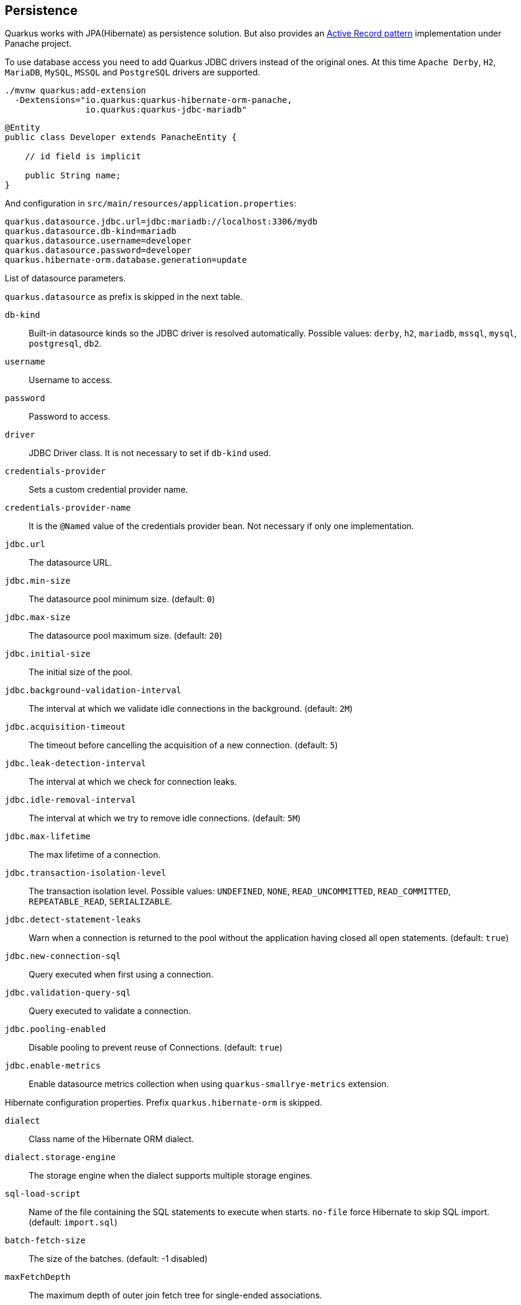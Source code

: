 == Persistence

Quarkus works with JPA(Hibernate) as persistence solution.
But also provides an https://en.wikipedia.org/wiki/Active_record_pattern[Active Record pattern, window="_blank"] implementation under Panache project.

To use database access you need to add Quarkus JDBC drivers instead of the original ones.
At this time `Apache Derby`, `H2`, `MariaDB`, `MySQL`, `MSSQL` and `PostgreSQL` drivers are supported.

[source, bash]
----
./mvnw quarkus:add-extension 
  -Dextensions="io.quarkus:quarkus-hibernate-orm-panache, 
                io.quarkus:quarkus-jdbc-mariadb"
----

[source, java]
----
@Entity
public class Developer extends PanacheEntity {

    // id field is implicit

    public String name;
}
----

And configuration in `src/main/resources/application.properties`:

[source, properties]
----
quarkus.datasource.jdbc.url=jdbc:mariadb://localhost:3306/mydb
quarkus.datasource.db-kind=mariadb
quarkus.datasource.username=developer
quarkus.datasource.password=developer
quarkus.hibernate-orm.database.generation=update
----

// tag::update_14_42[]
List of datasource parameters.

`quarkus.datasource` as prefix is skipped in the next table.

`db-kind`::
Built-in datasource kinds so the JDBC driver is resolved automatically. Possible values: `derby`, `h2`, `mariadb`, `mssql`, `mysql`, `postgresql`, `db2`.

`username`::
Username to access.

`password`::
Password to access.

`driver`::
JDBC Driver class. It is not necessary to set if `db-kind` used.

`credentials-provider`::
Sets a custom credential provider name.

`credentials-provider-name`::
It is the `@Named` value of the credentials provider bean. Not necessary if only one implementation.

`jdbc.url`::
The datasource URL.

`jdbc.min-size`::
The datasource pool minimum size. (default: `0`)

`jdbc.max-size`::
The datasource pool maximum size. (default: `20`)

`jdbc.initial-size`::
The initial size of the pool.

`jdbc.background-validation-interval`::
The interval at which we validate idle connections in the background. (default: `2M`)

`jdbc.acquisition-timeout`::
The timeout before cancelling the acquisition of a new connection. (default: `5`)

`jdbc.leak-detection-interval`::
The interval at which we check for connection leaks.

`jdbc.idle-removal-interval`::
The interval at which we try to remove idle connections. (default: `5M`)

`jdbc.max-lifetime`::
The max lifetime of a connection.

`jdbc.transaction-isolation-level`::
The transaction isolation level. Possible values: `UNDEFINED`, `NONE`, `READ_UNCOMMITTED`, `READ_COMMITTED`, `REPEATABLE_READ`, `SERIALIZABLE`.

`jdbc.detect-statement-leaks`::
 Warn when a connection is returned to the pool without the application having closed all open statements. (default: `true`)

`jdbc.new-connection-sql`::
Query executed when first using a connection.

`jdbc.validation-query-sql`::
Query executed to validate a connection.

`jdbc.pooling-enabled`::
Disable pooling to prevent reuse of Connections. (default: `true`)

`jdbc.enable-metrics`::
Enable datasource metrics collection when using `quarkus-smallrye-metrics` extension.
// end::update_14_42[]

// tag::update_5_3[]
Hibernate configuration properties.
Prefix `quarkus.hibernate-orm` is skipped.

`dialect`::
Class name of the Hibernate ORM dialect.

`dialect.storage-engine`::
The storage engine when the dialect supports multiple storage engines.

`sql-load-script`::
Name of the file containing the SQL statements to execute when starts.
`no-file` force Hibernate to skip SQL import. (default: `import.sql`)

`batch-fetch-size`::
The size of the batches. (default: -1 disabled)

`maxFetchDepth`::
The maximum depth of outer join fetch tree for single-ended associations.

`multitenant`::
Defines the method for multi-tenancy. Possible values: `DATABASE`, `NONE`, `SCHEMA`. (default: `NONE`)

`multitenant-schema-datasource`::
Defines the name of the data source to use in case of SCHEMA approach.

`query.query-plan-cache-max-size`::
The maximum size of the query plan cache.

`query.default-null-ordering`::
Default precedence of null values in `ORDER BY`. Possible values: `none`, `first`, `last`. (default: `none`)

`database.generation`::
Database schema is generation. Possible values: `none`, `create`, `drop-and-create`, `drop`, `update`. (default: `none`)

`database.generation.halt-on-error`::
Stop on the first error when applying the schema. (default: `false`)

`database.generation.create-schemas`::
Hibernate ORM should create the schemas automatically (for databases supporting them).

`database.default-catalog`::
Default catalog.

`database.default-schema`::
Default Schema.

`database.charset`::
Charset.

`jdbc.timezone`::
Time Zone JDBC driver.

`jdbc.statement-fetch-size`::
Number of rows fetched at a time.

`jdbc.statement-batch-size`::
Number of updates sent at a time.

`log.sql`::
Show SQL logs (default: `false`)

`log.jdbc-warnings`::

`statistics`::
Enable statiscs collection. (default: `false`)

`physical-naming-strategy`::
Class name of the Hibernate PhysicalNamingStrategy implementation.

`globally-quoted-identifiers`::
Should quote all identifiers. (default: `false`)
// end::update_5_3[]

// tag::update_14_20[]
`metrics-enabled`::
Metrics published with smallrye-metrics extension (default: `false`)

second-level-caching-enabled::
Enable/Disable 2nd level cache. (default: `true`)
// end::update_14_20[]

Database operations:

[source, java]
----
// Insert
Developer developer = new Developer();
developer.name = "Alex";
developer.persist();

// Find All
Developer.findAll().list();

// Hibernate Filters 
Person.findAll().filter("Person.hasName", Parameters.with("name", "Alex"));

// Find By Query
Developer.find("name", "Alex").firstResult();

// Delete
Developer developer = new Developer();
developer.id = 1;
developer.delete();

Person.deleteById(id);
// Delete By Query
long numberOfDeleted = Developer.delete("name", "Alex");
----

Remember to annotate methods with `@Transactional` annotation to make changes persisted in the database.

If queries start with the keyword `from` then they are treated as _HQL_ query, if not then next short form is supported:

* `order by` which expands to `from EntityName order by ...`
* `<columnName>` which expands to `from EntityName where <columnName>=?`
* `<query>` which is expanded to `from EntityName where <query>`

*Static Methods*

`findById`: `Object`::
Returns object or null if not found. Overloaded version with `LockModeType` is provided.

// tag::update_12_1[]
`findByIdOptional`: `Optional<Object>`::
Returns object or `java.util.Optional`.
// end::update_12_1[]

`find`: `String`, [`Object...`, `Map<String, Object>`, `Parameters`]::
Lists of entities meeting given query with parameters set. Returning a `PanacheQuery`.

`find`: `String`, `Sort`, [`Object...`, `Map<String, Object>`, `Parameters`]::
Lists of entities meeting given query with parameters set sorted by `Sort` attribute/s. Returning a `PanacheQuery`.

`findAll`:: 
Finds all entities. Returning a `PanacheQuery`.

`findAll`: `Sort`::
Finds all entities sorted by `Sort` attribute/s. Returning a `PanacheQuery`.

`list`: `String`, [`Object...`, `Map<String, Object>`, `Parameters`]::
Lists of entities meeting given query with parameters set. Returning a `List`.

`list`: `String`, `Sort`, [`Object...`, `Map<String, Object>`, `Parameters`]::
Lists of entities meeting given query with parameters set sorted by `Sort` attribute/s. Returning a `List`.

`listAll`:: 
Finds all entities. Returning a `List`.

`listAll`: `Sort`::
Finds all entities sorted by `Sort` attribute/s. Returning a `List`.

`stream`: `String`, [`Object...`, `Map<String, Object>`, `Parameters`]::
`java.util.stream.Stream` of entities meeting given query with parameters set.

`stream`: `String`, `Sort`, [`Object...`, `Map<String, Object>`, `Parameters`]::
`java.util.stream.Stream` of entities meeting given query with parameters set sorted by `Sort` attribute/s.

`streamAll`:: 
`java.util.stream.Stream` of all entities.

`streamAll`: `Sort`::
`java.util.stream.Stream` of all entities sorted by `Sort` attribute/s.

`count`:: 
Number of entities.

`count`: `String`, [`Object...`, `Map<String, Object>`, `Parameters`]::
Number of entities meeting given query with parameters set.

// tag::update_16_10[]
.filter: [String, Parameters]::
Enables a Hibernate filter during fetching of results for this query.
// end::update_16_10[]

`deleteAll`:: 
Number of deleted entities.

`delete`: `String`, [`Object...`, `Map<String, Object>`, `Parameters`]::
Number of deleted entities meeting given query with parameters set.

// tag::update_15_6[]
`deleteById`: `boolean`, [`Object`]::
Delete by id. Returns if deleted or not.
// end::update_15_6[]

`persist`: [`Iterable`, `Steram`, `Object...`]::
Persist object.

// tag::update_14_30[]
In case of using streams, remember to close them or use a `try/catch` block: `try (Stream<Person> persons = Person.streamAll())`.
// end::update_14_30[]

// tag::update_12_6[]
TIP: `find` methods defines a `withLock(LockModeType)` to define the lock type and `withHint(QueryHints.HINT_CACHEABLE, "true")` to define hints.
// end::update_12_6[]

*Named Queries*

// tag::update_15_18[]
[source, java]
----
@Entity
@NamedQuery(name = "Person.getByName", query = "from Person where name = :name")
public class Person extends PanacheEntity {
    
    public static Person findByName(String name){
        return find("#Person.getByName", name).firstResult();
    }
}
----
// end::update_15_18[]

*Pagination*

// tag::update_9_3[]
[source, java]
----
PanacheQuery<Person> livingPersons = Person
            .find("status", Status.Alive);
livingPersons.page(Page.ofSize(25));

// get the first page
List<Person> firstPage = livingPersons.list();
// get the second page
List<Person> secondPage = livingPersons.nextPage().list();
----
// end::update_9_3[]

*Range*

// tag::update_15_7[]
[source, java]
----
PanacheQuery<Person> livingPersons = Person
            .find("status", Status.Alive);
List<Person> secondRange = livingPersons.range(25, 49).list();
----

You cannot mix pagination and range.
// end::update_15_7[]

// tag::update_2_10[]
If entities are defined in external JAR, you need to enable in these projects the `Jandex` plugin in project.

[source, xml]
----
<plugin>
    <groupId>org.jboss.jandex</groupId>
    <artifactId>jandex-maven-plugin</artifactId>
    <version>1.0.3</version>
    <executions>
        <execution>
            <id>make-index</id>
            <goals>
                <goal>jandex</goal>
            </goals>
        </execution>
    </executions>
    <dependencies>
        <dependency>
            <groupId>org.jboss</groupId>
            <artifactId>jandex</artifactId>
            <version>2.1.1.Final</version>
        </dependency>
    </dependencies>
</plugin>
----
// end::update_2_10[]

// tag::update_16_5[]
Panache includes an annotation processor that enhance your entities.
If you disable annotation processors you might need to create a marker file on Panache archives at `META-INF/panache-archive.marker` manually.
// end::update_16_5[]

*Testing*

// tag::update_16_3[]
To mock using active record pattern:

[source,xml]
----
<dependency>
    <groupId>io.quarkus</groupId>
    <artifactId>quarkus-panache-mock</artifactId>
    <scope>test</scope>
</dependency>
----

[source, java]
----
@Test
public void testPanacheMocking() {
    PanacheMock.mock(Person.class);
    
    Mockito.when(Person.count()).thenReturn(23l);
    Assertions.assertEquals(23, Person.count());
    PanacheMock.verify(Person.class, Mockito.times(1)).count();
}
----
// end::update_16_3[]

*DAO pattern*

// tag::update_2_12[]
Also supports _DAO_ pattern with `PanacheRepository<TYPE>`.

[source, java]
----
@ApplicationScoped
public class DeveloperRepository 
    implements PanacheRepository<Person> {
   public Person findByName(String name){
     return find("name", name).firstResult();
   }
}
----
// end::update_2_12[]

*EntityManager*
// tag::update_5_2[]
You can inject `EntityManager` in your classes:

[source, java]
----
@Inject
EntityManager em;

em.persist(car);
----
// end::update_5_2[]

*Multiple datasources*

// tag::update_9_9[]
You can register more than one datasource.

[source, properties]
----
# default
quarkus.datasource.db-kind=h2
quarkus.datasource.jdbc.url=jdbc:h2:tcp://localhost/mem:default
....
# users datasource
quarkus.datasource.users.db-kind=h2
quarkus.datasource.users..jdbc.url=jdbc:h2:tcp://localhost/mem:users
----

Notice that after `datasource` you set the datasource name, in previous case `users`.

You can inject then `AgroalDataSource` with `io.quarkus.agroal.DataSource`.

[source, java]
----
@DataSource("users")
AgroalDataSource dataSource1;
----
// end::update_9_9[]

*Flushing*

// tag::update_4_4[]
You can force flush operation by calling `.flush()` or `.persistAndFlush()` to make it in a single call.

IMPORTANT: This flush is less efficient and you still need to commit transaction.
// end::update_4_4[]

*Testing*

// tag::update_4_3[]

There is a Quarkus Test Resource that starts and stops H2 server before and after test suite.

Register dependency `io.quarkus:quarkus-test-h2:test`.

And annotate the test:

[source, java]
----
@QuarkusTestResource(H2DatabaseTestResource.class)
public class FlywayTestResources {
}
----
// end::update_4_3[]

*Transactions*

// tag::update_6_4[]
The easiest way to define your transaction boundaries is to use the `@Transactional` annotation.

Transactions are mandatory in case of none idempotent operations.

[source, java]
----
@Transactional
public void createDeveloper() {}
----

You can control the transaction scope:

* `@Transactional(REQUIRED)` (default): starts a transaction if none was started, stays with the existing one otherwise.

* `@Transactional(REQUIRES_NEW)`: starts a transaction if none was started; if an existing one was started, suspends it and starts a new one for the boundary of that method.

* `@Transactional(MANDATORY)`: fails if no transaction was started ; works within the existing transaction otherwise.

* `@Transactional(SUPPORTS)`: if a transaction was started, joins it ; otherwise works with no transaction.

* `@Transactional(NOT_SUPPORTED)`: if a transaction was started, suspends it and works with no transaction for the boundary of the method; otherwise works with no transaction.

* `@Transactional(NEVER)`: if a transaction was started, raises an exception; otherwise works with no transaction.

You can configure the default transaction timeout using `quarkus.transaction-manager.default-transaction-timeout` configuration property. By default it is set to 60 seconds.

You can set a timeout property, in seconds, that applies to transactions created within the annotated method by using `@TransactionConfiguration` annotation.

[source, java]
----
@Transactional
@TransactionConfiguration(timeout=40)
public void createDeveloper() {}
----

If you want more control over transactions you can inject `UserTransaction` and use a programmatic way.

[source, java]
----
@Inject UserTransaction transaction

transaction.begin();
transaction.commit();
transaction.rollback();
----
// end::update_6_4[]

// tag::update_16_9[]
You can implement your custom credentials provider (ie Azure KeyVault) to provide a username/password for the database connection. `Name` information is not necessary if there is only one custom credential provider.

[source, java]
----
@ApplicationScoped
@Unremovable
@Named("my-credentials-provider")
public class CustomCredentialsProvider implements CredentialsProvider {
    @Inject
    Config config;
	
    @Override
	public Properties getCredentials(String credentialsProviderName) {

        properties.put(CredentialsProvider.USER_PROPERTY_NAME, "hibernate_orm_test");
		properties.put(CredentialsProvider.PASSWORD_PROPERTY_NAME, "hibernate_orm_test");

    }
}
----

[source, properties]
----
quarkus.datasource.credentials-provider=
    custom
quarkus.datasource.credentials-provider-name=
    my-credentials-provider
----
// end::update_16_9[]

*Hibernate Multitenancy*

// tag::update_16_14[]
Multitenancy is supported using Schema or Database approach.
First you need to define how tenant is identified:

[source, java]
----
@RequestScoped
@Unremovable
public class CustomTenantResolver implements TenantResolver {

    @Inject
    RoutingContext context;
    
    @Override
    public String getDefaultTenantId() {
        return "base";
    }
    
    @Override
    public String resolveTenantId() {
    }

}
----

_Schema approach_

[source, properties]
----
quarkus.hibernate-orm.database.generation=none

quarkus.hibernate-orm.multitenant=SCHEMA
----

_Database approach_

[source, properties]
----
quarkus.hibernate-orm.database.generation=none

quarkus.hibernate-orm.multitenant=DATABASE

# default tenant
quarkus.datasource.base.db-kind=postgresql
quarkus.datasource.base.username=quarkus_test
...
# Tenant 'mycompany'
quarkus.datasource.mycompany.db-kind=postgresql
quarkus.datasource.mycompany.username=mycompany
quarkus.flyway.mycompany.locations=classpath:database/mycompany
...
----

If you need more dynamic approach implement: `@ApplicationScoped io.quarkus.hibernate.orm.runtime.tenant.TenantConnectionResolver`
// end::update_16_14[]

== Hibernate Envers

// tag::update_18_1[]
Quarkus supports Hibernate Envers.

[source, bash]
----
./mvnw quarkus:add-extension 
  -Dextensions="hibernate-envers"
----
// end::update_18_1[]

== REST Data Panache

// tag::update_16_21[]
REST Data with Panache extension can generate the basic CRUD endpoints for your entities and repositories.

[source, bash]
----
./mvnw quarkus:add-extension 
  -Dextensions="hibernate-orm-rest-data-panache"
----

You also need to add the JDBC driver extension and a JSON Marshaller (ie `resteasy-jackson`).

Then you can define interfaces for defining endpoints:

In case of Active Record pattern:

[source, java]
----
public interface DeveloperResource extends PanacheEntityResource<Developer, Long> {
}
----

In case of Repository:

[source, java]
----
public interface DeveloperResource extends PanacheRepositoryResource<DeveloperRepository, Developer, Long> {
}
----

Quarkus will generate automatically the implementation for you following the next rules:

* Default path is a hyphenated lowercase resource name without a suffix of `resource` or `controller`.
* `get(@PathParam("id"))`, `list`, `add(Developer)`, `update(@PathParam("id"), Developer)`, `delete(@PathParam("id"))`

You can customize these defaults by using `@ResourceProperties` and `@MethodProperties` annotations.

[source, java]
----
@ResourceProperties(hal = true, path = "my-developer")
public interface DeveloperResource extends PanacheEntityResource<Developer, Long> {
    @MethodProperties(path = "all")
    List<Developer> list();
    @MethodProperties(exposed = false)
    void delete(Long id);
}
----

If `hal` is `true`, you need to send the `Accept: application/hal+json` HTTP header to get the response.
// end::update_16_21[]

== Hibernate Reactive

// tag::update_17_4[]

[source, bash]
----
./mvnw quarkus:add-extension 
  -Dextensions="quarkus-hibernate-reactive, quarkus-resteasy-mutiny, "
----

Also you need to add the reactive driver (ie `quarkus-reactive-pg-client`).

You can use: `org.hibernate.reactive.mutiny.Mutiny` or `org.hibernate.reactive.stage.Stage`.

[source, java]
----
@Entity
@Table(name = "dev")
public class Developer {
}

@Inject
CompletionStage<Stage.Session> stageSession;

@Inject
Uni<Mutiny.Session> mutinySession;

public Uni<Long> reactivePersist() {
    return mutinySession
        .flatMap(s -> s.persist(new Developer(1, "Alex"))
        .flatMap(v -> session.flush())
        ....

}

public CompletionStage<Developer> reactiveFind() {
    return stageSession
        .thenCompose(session -> {
            session.find(Developer.class, 1);
        });
}
----
// end::update_17_4[]

== Infinispan
// tag::update_8_7[]
Quarkus integrates with https://infinispan.org/[Infinispan, window="_blank"]:

[source, bash]
----
./mvnw quarkus:add-extension 
  -Dextensions="infinispan-client"
----

Serialization uses a library called https://github.com/infinispan/protostream[Protostream, window="_blank"].

*Annotation based*

[source, java]
----
@ProtoFactory
public Author(String name, String surname) {
    this.name = name;
    this.surname = surname;
}

@ProtoField(number = 1)
public String getName() {
    return name;
}

@ProtoField(number = 2)
public String getSurname() {
    return surname;
}
----

Initializer to set configuration settings.

[source, java]
----
@AutoProtoSchemaBuilder(includeClasses = 
    { Book.class, Author.class }, 
    schemaPackageName = "book_sample")
interface BookContextInitializer 
        extends SerializationContextInitializer {
}
----

*User written based*

There are three ways to create your schema:

_Protofile_

Creates a `.proto` file in the `META-INF` directory.

[source, proto]
----
package book_sample;

message Author {
  required string name = 1;
  required string surname = 2;
}
----

In case of having a Collection field you need to use the `repeated` key (ie `repeated Author authors = 4`).

_In code_

Setting `proto` schema directly in a produced bean.

[source, java]
----
@Produces
FileDescriptorSource bookProtoDefinition() {
    return FileDescriptorSource
        .fromString("library.proto",   
                    "package book_sample;\n" +
                    "message Author {\n" +
                    "  required string name = 1;\n" +
                    "  required string surname = 2;\n" +
                    "}");
}
----

_Marshaller_

Using `org.infinispan.protostream.MessageMarshaller` interface.

[source, java]
----
public class AuthorMarshaller 
    implements MessageMarshaller<Author> {

   @Override
   public String getTypeName() {
      return "book_sample.Author";
   }

   @Override
   public Class<? extends Author> getJavaClass() {
      return Author.class;
   }

   @Override
   public void writeTo(ProtoStreamWriter writer, 
                    Author author) throws IOException {
      writer.writeString("name", author.getName());
      writer.writeString("surname", author.getSurname());
   }

   @Override
   public Author readFrom(ProtoStreamReader reader) 
        throws IOException {
      String name = reader.readString("name");
      String surname = reader.readString("surname");
      return new Author(name, surname);
   }
}
----

And producing the marshaller:

[source, java]
----
@Produces
MessageMarshaller authorMarshaller() {
    return new AuthorMarshaller();
}
----
// end::update_8_7[]

*Infinispan Embedded*

// tag::update_10_7[]
[source, bash]
----
./mvnw quarkus:add-extension 
  -Dextensions="infinispan-embeddedy"
----

<<<

Configuration in `infinispan.xml`:

[source, xml]
----
<local-cache name="quarkus-transaction">
   <transaction 
        transaction-manager-lookup=
        "org.infinispan.transaction.lookup.JBossStandaloneJTAManagerLookup"/>
</local-cache>
----

Set configuration file location in `application.properties`:

[source, properties]
----
quarkus.infinispan-embedded.xml-config=infinispan.xml
----

And you can inject the main entry point for the cache:

[source, java]
----
@Inject
org.infinispan.manager.EmbeddedCacheManager cacheManager;
----
// end::update_10_7[]

== Redis

// tag::update_18_4[]
Quarkus integrates with Redis.

[source, bash]
----
./mvnw quarkus:add-extension 
  -Dextensions="redis-client"
----

Configure Redis location:

[source, properties]
----
quarkus.redis.hosts=localhost:6379
----

You can use synchronous or reactive clients:

[source, java]
----
@Inject
RedisClient redisClient;

@Inject
ReactiveRedisClient reactiveRedisClient;
----

[source, java]
----
void increment(String key, Integer incrementBy) {
    redisClient.incrby(key, incrementBy.toString());
}

Uni<List<String>> keys() {
    return reactiveRedisClient
        .keys("*")
        .map(response -> {
            List<String> result = new ArrayList<>();
            for (Response r : response) {
                result.add(r.toString());
            }
            return result;
        });
}
----

List of Redis parameters.

`quarkus.redis` as prefix is skipped in the next table.

`health.enabled`::
Health check is published in case the smallrye-health extension is present. (default: `true`) 

`password`::
The Redis password.

`hosts`::
The Redis hosts. (default: `localhost:6379`) 

`database`::
The Redis database. 

`timeout`::
The maximum delay to wait before a blocking command to redis server times out. (default: `10s`)

`ssl`::
Enables or disables the SSL on connect.

`clinet-type`::
The Redis client type. Possible values: `standalone`, `cluster`, `sentinel` (default: `standalone`)
// end::update_18_4[]

== Flyway

// tag::update_1_7[]
Quarkus integrates with https://flywaydb.org/[Flyway] to help you on database schema migrations.

[source, bash]
----
./mvnw quarkus:add-extension 
  -Dextensions="quarkus-flyway"
----

Then place migration files to the migrations folder (`classpath:db/migration`).

You can inject `org.flywaydb.core.Flyway` to programmatically execute the migration.

[source, java]
----
@Inject
Flyway flyway;

flyway.migrate();
----

Or can be automatically executed by setting `migrate-at-start` property to `true`.

[source, properties]
----
quarkus.flyway.migrate-at-start=true
----

List of Flyway parameters.

`quarkus.flyway` as prefix is skipped in the next table.

`clean-at-start`::
Execute Flyway clean command (default: `false`) 

`migrate-at-start`::
Flyway migration automatically (default: `false`)

`locations`::
CSV locations to scan recursively for migrations. Supported prefixes `classpath` and `filesystem` (default: `classpath:db/migration`).

`connect-retries`::
The maximum number of retries when attempting to connect (default: 0)

`schemas`::
CSV case-sensitive list of schemas managed (default: none)

`table`::
The name of Flyway’s schema history table (default: `flyway_schema_history`)

`out-of-order`::
Allows migrations to be run "out of order".

`ignore-missing-migrations`::
Ignore missing migrations when reading the history table.

`sql-migration-prefix`::
Prefix for versioned SQL migrations (default: `V`)

`repeatable-sql-migration-prefix::`
Prefix for repeatable SQL migrations (default: `R`)

`baseline-on-migrate`::
Only migrations above *baseline-version* will then be applied

`baseline-version`::
Version to tag an existing schema with when executing baseline (default: 1)

`baseline-description`::
Description to tag an existing schema with when executing baseline (default: `Flyway Baseline`)
// end::update_1_7[]

// tag::update_13_6[]
`validate-on-migrate`::
Validate the applied migrations against the available ones (default: `true`)
// end::update_13_6[]

// tag::update_18_6[]
`placeholder-prefix`::
Prefix of every placeholder (default: `${`)

`placeholder-suffix`::
Suffix of every placeholder (default: `}`)
// end::update_18_6[]

*Multiple Datasources*
// tag::update_12_7[]

To use multiple datasource in Flyway you just need to add the datasource name just after the `flyway` property:

[source, properties]
----
quarkus.datasource.users.jdbc.url=jdbc:h2:tcp://localhost/mem:users
quarkus.datasource.inventory.jdbc.url=jdbc:h2:tcp://localhost/mem:inventory
# ...

quarkus.flyway.users.schemas=USERS_TEST_SCHEMA
quarkus.flyway.inventory.schemas=INVENTORY_TEST_SCHEMA
# ...
----
// end::update_12_7[]

== Liquibase

// tag::update_14_37[]
Quarkus integrates with https://www.liquibase.org/[Liquibase] to help you on database schema migrations.

[source, bash]
----
./mvnw quarkus:add-extension 
  -Dextensions="quarkus-liquibase"
----

Then place changelog files to the (`src/main/resources/db`) folder.

You can inject `org.quarkus.liquibase.LiquibaseFactory` to programmatically execute the migration.

[source, java]
----
@Inject
LiquibaseFactory liquibaseFactory;

try (Liquibase liquibase = liquibaseFactory.createLiquibase()) {
    ...
}
----

Or can be automatically executed by setting `migrate-at-start` property to `true`.

[source, properties]
----
quarkus.liquibase.migrate-at-start=true
----

List of Liquibase parameters.

`quarkus.liquibase` as prefix is skipped in the next table.

change-log::
The change log file. `XML`, `YAML` , `JSON`, `SQL` formats supported. (default: `db/changeLog.xml`)

migrate-at-start::
The migrate at start flag. (default: `false`)

validate-on-migrate::
The validate on update flag. (default: `false`)

clean-at-start::
The clean at start flag. (default: `false`)

contexts::
The list of contexts.

labels::
The list of labels.

database-change-log-table-name::
The database change log lock table name. (default: `DATABASECHANGELOG`)

database-change-log-lock-table-name::
The database change log lock table name. (default: `DATABASECHANGELOGLOCK`)

default-catalog-name::
The default catalog name.

default-schema-name::
The default schema name.

liquibase-catalog-name::
The liquibase tables catalog name.

liquibase-schema-name::
The liquibase tables schema name.

liquibase-tablespace-name::
The liquibase tables tablespace name.

*Multiple Datasources*
// tag::update_12_7[]

To use multiple datasource in Liquibase you just need to add the datasource name just after the `liquibase` property:

[source, properties]
----
quarkus.datasource.users.jdbc.url=jdbc:h2:tcp://localhost/mem:users
quarkus.datasource.inventory.jdbc.url=jdbc:h2:tcp://localhost/mem:inventory
# ...

quarkus.liquibase.users.schemas=USERS_TEST_SCHEMA
quarkus.liquibase.inventory.schemas=INVENTORY_TEST_SCHEMA
# ...
----
// end::update_14_37[]

== Hibernate Search
// tag::update_3_1[]

Quarkus integrates with https://www.elastic.co/products/elasticsearch[Elasticsearch, window="_blank"] to provide a full-featured full-text search using https://hibernate.org/search/[Hibernate Search, window="_blank"] API. 

[source, bash]
----
./mvnw quarkus:add-extension 
  -Dextensions="quarkus-hibernate-search-elasticsearch"
----

You need to annotate your model with Hibernate Search API to index it:

[source, java]
----
@Entity
@Indexed
public class Author extends PanacheEntity {

    @FullTextField(analyzer = "english")
    public String bio;

    @FullTextField(analyzer = "name")
    @KeywordField(name = "firstName_sort", 
        sortable = Sortable.YES, 
        normalizer = "sort")
    public String firstName;

    @OneToMany
    @IndexedEmbedded
    public List<Book> books;

}
----

IMPORTANT: It is not mandatory to use Panache.

You need to define the analyzers and normalizers defined in annotations.
You only need to implement `ElasticsearchAnalysisConfigurer` interface and configure it.

[source, java]
----
public class MyQuarkusAnalysisConfigurer 
            implements ElasticsearchAnalysisConfigurer {

    @Override
    public void configure(
        ElasticsearchAnalysisDefinitionContainerContext ctx) 
    {
            ctx.analyzer("english").custom()
                .withTokenizer("standard")
                .withTokenFilters("asciifolding", 
                    "lowercase", "porter_stem");

        ctx.normalizer("sort").custom() 
            .withTokenFilters("asciifolding", "lowercase");
    }
}
----

Use Hibernate Search in REST service:

[source, java]
----
public class LibraryResource {

    @Inject
    EntityManager em;

    @Transactional
    public List<Author> searchAuthors(
        @QueryParam("pattern") String pattern) { 
        return Search.getSearchSession(em)
            .search(Author.class)
            .predicate(f ->
                pattern == null || pattern.isEmpty() ?
                    f.matchAll() :
                    f.simpleQueryString()
                        .onFields("firstName", 
                            "lastName", "books.title")
                        .matching(pattern)
                )
            .sort(f -> f.byField("lastName_sort")
            .then().byField("firstName_sort"))
            .fetchHits();
    }
----

IMPORTANT: When not using Hibernate ORM, index data using `Search.getSearchSession(em).createIndexer()` `.startAndWait()` at startup time.

Configure the extension in `application.properties`:

[source, properties]
----
quarkus.hibernate-search.elasticsearch.version=7
quarkus.hibernate-search.elasticsearch.
    analysis-configurer=MyQuarkusAnalysisConfigurer
quarkus.hibernate-search.elasticsearch.
    automatic-indexing.synchronization-strategy=searchable
quarkus.hibernate-search.elasticsearch.
    index-defaults.lifecycle.strategy=drop-and-create
quarkus.hibernate-search.elasticsearch.
    index-defaults.lifecycle.required-status=yellow
----

List of Hibernate-Elasticsearch properties prefixed with `quarkus.hibernate-search.elasticsearch`:

`backends`::
Map of configuration of additional backends.

`version`::
Version of Elasticsearch

`analysis-configurer`::
Class or name of the neab used to configure.

`hosts`::
List of Elasticsearch servers hosts.

`username`::
Username for auth.

`password`::
Password for auth.

`connection-timeout`::
Duration of connection timeout.

`max-connections`::
Max number of connections to servers.

`max-connections-per-route`::
Max number of connections to server.

`indexes`::
Per-index specific configuration.

`discovery.enabled`::
Enables automatic discovery.

`discovery.refresh-interval`::
Refresh interval of node list.

`discovery.default-scheme`::
Scheme to be used for the new nodes.

`automatic-indexing.synchronization-strategy`::
Status for which you wait before considering the operation completed (`queued`,`committed` or `searchable`).

`automatic-indexing.enable-dirty-check`::
When enabled, re-indexing of is skipped if the changes are on properties that are not used when indexing. 

`index-defaults.lifecycle.strategy`::
Index lifecycle (`none`, `validate`, `update`, `create`, `drop-and-create`, `drop-abd-create-drop`)

`index-defaults.lifecycle.required-status`::
Minimal cluster status (`green`, `yellow`, `red`)

`index-defaults.lifecycle.required-status-wait-timeout`::
Waiting time before failing the bootstrap.

`index-defaults.refresh-after-write`::
Set if index should be refreshed after writes.

Possible annotations:

`@Indexed`::
Register entity as full text index

`@FullTextField`::
Full text search. Need to set an analyzer to split tokens.

`@KeywordField`::
The string is kept as one single token but can be normalized.

`IndexedEmbedded`::
Include the Book fields into the Author index.

`@ContainerExtraction`::
Sets how to extract a value from container, e.g from a `Map`.

`@DocumentId`::
Map an unusual entity identifier to a document identifier.

`@GenericField`::
Full text index for any supported type.

`@IdentifierBridgeRef`::
Reference to the identifier bridge to use for a `@DocumentId`.

`@IndexingDependency`::
How a dependency of the indexing process to a property should affect automatic reindexing.

`@ObjectPath`::


`@ScaledNumberField`::
For `java.math.BigDecimal` or `java.math.BigInteger` that you need higher precision.
// end::update_3_1[]

== Amazon DynamoDB
// tag::update_5_6[]
// tag::update_8_3[]

Quarkus integrates with https://aws.amazon.com/dynamodb/:

[source, bash]
----
./mvnw quarkus:add-extension 
  -Dextensions="quarkus-amazon-dynamodb"
----

[source, java]
----
@Inject
DynamoDbClient dynamoDB;
----

// tag::update_14_26[]
To use asycnhronous client with Mutiny:

[source, shell-session]
----
./mvnw quarkus:add-extension 
  -Dextensions="quarkus-amazon-dynamodb, resteasy-mutiny"
----

[source, java]
----
@Inject
DynamoDbAsyncClient dynamoDB;

Uni.createFrom().completionStage(() -> dynamoDB.scan(scanRequest()))....
----
// end::update_14_26[]

To use it as a local DynamoDB instance:

[source, properties]
----
quarkus.dynamodb.region=
    eu-central-1
quarkus.dynamodb.endpoint-override=
    http://localhost:8000
quarkus.dynamodb.credentials.type=STATIC
quarkus.dynamodb.credentials.static-provider
    .access-key-id=test-key
quarkus.dynamodb.credentials.static-provider
.secret-access-key=test-secret
----

If you want to work with an AWS account, you’d need to set it with:

[source, java]
----
quarkus.dynamodb.region=<YOUR_REGION>
quarkus.dynamodb.credentials.type=DEFAULT
----

`DEFAULT` credentials provider chain: 

* System properties `aws.accessKeyId`, `aws.secretKey`
* Env. Varables `AWS_ACCESS_KEY_ID`, `AWS_SECRET_ACCESS_KEY`
* Credentials profile `~/.aws/credentials`
* Credentials through the Amazon EC2 container service if the `AWS_CONTAINER_CREDENTIALS_RELATIVE_URI` set
* Credentials through Amazon EC2 metadata service.

Configuration parameters prefixed with `quarkus.dynamodb`:

|===	
|Parameter | Default | Description
a|`enable-endpoint-discovery`
a|`false`
a|Endpoint discovery for a service API that supports endpoint discovery.

a|`endpoint-override`
a|
a|Configure the endpoint with which the SDK should communicate.

a|`api-call-timeout`
a|
a|Time to complete an execution.

a|`interceptors`
a|
a|List of class interceptors.
|===

Configuration parameters prefixed with `quarkus.dynamodb.aws`:

|===	
|Parameter | Default | Description

a|`region`
a|
a|Region that hosts DynamoDB.

a|`credentials.type`
a|`DEFAULT`
a| Credentials that should be used `DEFAULT`, `STATIC`, `SYSTEM_PROPERTY`, `ENV_VARIABLE`, `PROFILE`, `CONTAINER`, `INSTANCE_PROFILE`, `PROCESS`, `ANONYMOUS`
|===

Credentials specific parameters prefixed with `quarkus.dynamodb.aws.credentials`:

|===	
|Parameter | Default | Description

3+|DEFAULT  

a|`default-provider.async-credential-update-enabled`
a|`false`
a|Should fetch credentials async.

a|`default-provider.reuse-last-provider-enabled`
a|`true`
a|Should reuse the last successful credentials.

3+|STATIC

a|`static-provider.access-key-id`
a|
a|AWS access key id.

a|`static-provider.secret-access-key`
a|
a|AWS secret access key.

3+|PROFILE

a|`profile-provider.profile-name`
a|`default`
a|The name of the profile to use.

3+|PROCESS

a|`process-provider.command`
a|
a|Command to execute to retrieve credentials.

a|`process-provider.process-output-limit`
a|1024
a|Max bytes to retrieve from process.

a|`process-provider.credential-refresh-threshold`
a|`PT15S`
a|The amount of time between credentials expire and credentials refreshed.

a|`process-provider.async-credential-update-enabled`
a|`false`
a|Should fetch credentials async.
|===

In case of synchronous client, the next parameters can be configured prefixed by `quarkus.dynamodb.sync-client`:

|===	
|Parameter | Default | Description

a|`connection-acquisition-timeout`
a|`10S`
a|Connection acquisation timeout.

a|`connection-max-idle-time`
a|`60S`
a|Max time to connection to be opened.

a|`connection-timeout`
a|
a|Connection timeout.

a|`connection-time-to-live`
a|`0`
a|Max time connection to be open.

a|`socket-timeout`
a|`30S`
a|Time to wait for data.

a|`max-connections`
a|`50`
a|Max connections.

a|`expect-continue-enabled`
a|`true`
a|Client send an HTTP `expect-continue` handsake.

a|`use-idle-connection-reaper`
a|`true`
a| Connections in pool should be closed asynchronously.

a|`proxy.endpoint`
a|
a|Endpoint of the proxy server.

a|`proxy.enabled`
a|`false`
a|Enables HTTP proxy.

a|`proxy.username`
a|
a|Proxy username.

a|`proxy.password`
a|
a|Proxy password.

a|`proxy.ntlm-domain`
a|
a|For NTLM, domain name.

a|`proxy.ntlm-workstation`
a|
a|For NTLM, workstation name.

a|`proxy.preemptive-basic-authentication-enabled`
a|
a|Authenticate pre-emptively.

a|`proxy.non-proxy-hosts`
a|
a|List of non proxy hosts.

a|`tls-managers-provider.type`
a|`system-property`
a|TLS manager: `none`, `system-property`, `file-store`

a|`tls-managers-provider.file-store.path`
a|
a|Path to key store.

a|`tls-managers-provider.file-store.type`
a|
a|Key store type.

a|`tls-managers-provider.file-store.password`
a|
a|Key store password.
|===

In case of asynchronous client, the next parameters can be configured prefixed by `quarkus.dynamodb.async-client`:

|===	
|Parameter | Default | Description

a|`connection-acquisition-timeout`
a|`10S`
a|Connection acquisation timeout.

a|`connection-max-idle-time`
a|`60S`
a|Max time to connection to be opened.

a|`connection-timeout`
a|
a|Connection timeout.

a|`connection-time-to-live`
a|`0`
a|Max time connection to be open.

a|`max-concurrency`
a|`50`
a|Max number of concurrent connections.

a|`use-idle-connection-reaper`
a|`true`
a|Connections in pool should be closed asynchronously.

a|`read-timeout`
a|`30S`
a|Read timeout.

a|`write-timeout`
a|`30S`
a|Write timeout.

a|`proxy.endpoint`
a|
a|Endpoint of the proxy server.

a|`proxy.enabled`
a|`false`
a|Enables HTTP proxy.

a|`proxy.non-proxy-hosts`
a|
a|List of non proxy hosts.

a|`tls-managers-provider.type`
a|`system-property`
a|TLS manager: `none`, `system-property`, `file-store`

a|`tls-managers-provider.file-store.path`
a|
a|Path to key store.

a|`tls-managers-provider.file-store.type`
a|
a|Key store type.

a|`tls-managers-provider.file-store.password`
a|
a|Key store password.

a|`ssl-provider`
a|
a|SSL Provider (`jdk`, `openssl`, `openssl-refcnt`).

a|`protocol`
a|`HTTP_1_1`
a|Sets the HTTP protocol.

a|`max-http2-streams`
a|
a|Max number of concurrent streams.

a|`event-loop.override`
a|`false`
a| Enable custom event loop conf.

a|`event-loop.number-of-threads`
a|
a|Number of threads to use in event loop.

a|`event-loop.thread-name-prefix`
a|`aws-java-sdk-NettyEventLoop`
a| Prefix of thread names.
|===
// end::update_5_6[]
// end::update_8_3[]

== Amazon S3

// tag::update_16_20[]
[source, bash]
----
./mvnw quarkus:add-extension 
  -Dextensions="quarkus-amazon-s3"
----

[source, java]
----
@Inject
S3Client s3Client;
----

You need to set a HTTP client either `URL Connection`:

[source, xml]
----
<dependency>
    <groupId>software.amazon.awssdk</groupId>
    <artifactId>url-connection-client</artifactId>
</dependency>
----

or Apache HTTP:

[source, xml]
----
<dependency>
    <groupId>software.amazon.awssdk</groupId>
    <artifactId>apache-client</artifactId>
</dependency>
----

[source, properties]
----
quarkus.s3.sync-client.type=apache
----

And configure it:

[source,properties]
----
quarkus.s3.endpoint-override=http://localhost:8008
quarkus.s3.interceptors=io.quarkus.it.amazon.s3.S3ModifyResponse
quarkus.s3.aws.region=us-east-1
quarkus.s3.aws.credentials.type=static
quarkus.s3.aws.credentials.static-provider.access-key-id=test-key
quarkus.s3.aws.credentials.static-provider.secret-access-key=test-secret
----

You can inject asynchronous client too:

[source, java]
----
@Inject
S3AsyncClient s3AsyncClient;
----

And you need to add the asynchronous Netty client:

[source, xml]
----
<dependency>
    <groupId>software.amazon.awssdk</groupId>
    <artifactId>netty-nio-client</artifactId>
</dependency>
----

Configuration properties are the same as <<Amazon DynamoDB>> but changing the prefix from `dynamodb` to `s3`.
// end::update_16_20[]

== Neo4j
// tag::update_5_7[]
Quarkus integrates with https://neo4j.com/[Neo4j, window="_blank"]:

[source, bash]
----
./mvnw quarkus:add-extension 
  -Dextensions="quarkus-neo4j"
----

[source, java]
----
@Inject
org.neo4j.driver.Driver driver;
----

Configuration properties:

`quarkus.neo4j` as prefix is skipped in the next table.

Prefix is `quarkus.neo4j`.

`uri`::
URI of Neo4j. (default: `localhost:7687`)

`authentication.username`::
Username. (default: `neo4j`)

`authentication.password`::
Password. (default: `neo4j`)

`authentication.disabled`::
Disable authentication. (default: `false`)

`pool.metrics-enabled`::
Enable metrics. (default: `false`)

`pool.log-leaked-sessions`::
Enable leaked sessions logging. (default:`false`)

`pool.max-connection-pool-size`::
Max amount of connections. (default: `100`)

`pool.max-connection-lifetime`::
Pooled connections older will be closed and removed from the pool. (default: `1H`)

`pool.connection-acquisition-timeout`::
Timout for connection adquisation. (default: 1M)

`pool.idle-time-before-connection-test`::
Pooled connections idled in the pool for longer than this timeout will be tested before they are used. (default: `-1`)

As Neo4j uses SSL communication by default, to create a native executable you need to compile with next options GraalVM options:

`-H:EnableURLProtocols=http,https --enable-all-security-services -H:+JNI`

And Quarkus Maven Plugin with next configuration:

[source, xml]
----
<artifactId>quarkus-maven-plugin</artifactId>
<executions>
    <execution>
        <id>native-image</id>
        <goals>
            <goal>native-image</goal>
        </goals>
        <configuration>
            <enableHttpUrlHandler>true
            </enableHttpUrlHandler>
            <enableHttpsUrlHandler>true
            </enableHttpsUrlHandler>
            <enableAllSecurityServices>true
            </enableAllSecurityServices>
            <enableJni>true</enableJni>                
        </configuration>
    </execution>
</executions>
----

Alternatively, and as a not recommended way in production, you can disable SSL and Quarkus will disable Bolt SSL as well. `quarkus.ssl.native=false`.

// end::update_5_7[]
// tag::update_14_19[]
If you are using Neo4j 4.0, you can use fully reactive. 
Add the next extension: `quarkus-resteasy-mutiny`.

[source, java]
----
@GET
public Publisher<String> get() {
    return Multi.createFrom().resource(driver::rxSession,
        session -> session.readTransaction(tx -> {
            RxResult result = tx.run("MATCH (f:Fruit) RETURN f.name as name");
            return Multi.createFrom().publisher(result.records())
                    .map(record -> record.get("name").asString());
        })
    ).withFinalizer(session -> {
        return Uni.createFrom().publisher(session.close());
    });
}
----
// end::update_14_19[]

== MongoDB Client
// tag::update_5_10[]
Quarkus integrates with https://www.mongodb.com/[MongoDB, window="_blank"]:

[source, bash]
----
./mvnw quarkus:add-extension 
  -Dextensions="quarkus-mongodb-client"
----

[source, java]
----
@Inject
com.mongodb.client.MongoClient client;

@Inject
io.quarkus.mongodb.reactive.ReactiveMongoClient client;
----

// tag::update_14_17[]
INFO: Reactive client uses exposes Mutiny API.
// end::update_14_17[]

[source, properties]
----
quarkus.mongodb.connection-string=mongodb://localhost:27018
quarkus.mongodb.write-concern.journal=false
----

*Multi MongoDB support*

// tag::update_14_5[]
You can configure multiple MongoDB clients using same approach as with `DataSource`.
The syntax is `quarkus.mongodb.<optional name>.<property>`:

[source, properties]
----
quarkus.mongodb.users.connection-string = mongodb://mongo2:27017/userdb
quarkus.mongodb.inventory.connection-string = mongodb://mongo3:27017/invdb
----

Inject the instance using `@io.quarkus.mongodb.runtime.MongoClientName` annotation:

[source, java]
----
@Inject
@MongoClientName("users")
MongoClient mongoClient1;
----
// end::update_14_5[]

`quarkus.mongodb` as prefix is skipped in the next table.

|===	
|Parameter | Type | Description

a|`connection-string`
a|`String`
a|MongoDB connection URI.

a|`hosts`
a|`List<String>`
a|Addresses passed as `host:port`.

a|`application-name`
a|`String`
|Application name.

a|`max-pool-size`
a|`Int`
|Maximum number of connections.

a|`min-pool-size`
a|`Int`
|Minimum number of connections.

a|`max-connection-idle-time`
a|`Duration`
|Idle time of a pooled connection.

a|`max-connection-life-time`
a|`Duration`
|Life time of pooled connection.

a|`wait-queue-timeout`
a|`Duration`
|Maximum wait time for new connection.

a|`maintenance-frequency`
a|`Duration`
|Time period between runs of maintenance job.

a|`maintenance-initial-delay`
a|`Duration`
|Time to wait before running the first maintenance job.

a|`wait-queue-multiple`
a|`Int`
a|Multiplied with `max-pool-size` gives max numer of threads waiting.

a|`connection-timeout`
a|`Duration`
|

a|`socket-timeout`
a|`Duration`
|

a|`tls-insecure`
a|`boolean [false]`
|Insecure TLS.

a|`tls`
a|`boolean [false]`
|Enable TLS

a|`replica-set-name`
a|`String`
|Implies hosts given are a seed list.

a|`server-selection-timeout`
a|`Duration`
|Time to wait for server selection.

a|`local-threshold`
a|`Duration`
|Minimum ping time to make a server eligible.

a|`heartbeat-frequency`
a|`Duration`
|Frequency to determine the state of servers.

a|`read-preference`
a|
`primary`,
`primaryPreferred`,
`secondary`,
`secondaryPreferred`,
`nearest`
|Read preferences.

a|`max-wait-queue-size`
a|`Int`
|Max number of concurrent operations allowed to wait.

a|`write-concern.safe`
a|`boolean [true]`
|Ensures are writes are ack.

a|`write-concern.journal`
a|`boolean [true]`
|Journal writing aspect.

a|`write-concern.w`
a|`String`
|Value to all write commands.

a|`write-concern.retry-writes`
a|`boolean [false]`
|Retry writes if network fails.

a|`write-concern.w-timeout`
a|`Duration`
|Timeout to all write commands.

a|`credentials.username`
a|`String`
|Username.

a|`credentials.password`
a|`String`
|Password.

a|`credentials.auth-mechanism`
a|`MONGO-CR`, `GSSAPI`, `PLAIN`, `MONGODB-X509`
|

a|`credentials.auth-source`
a|`String`
|Source of the authentication credentials.

a|`credentials.auth-mechanism-properties`
a|`Map<String, String>`
|Authentication mechanism properties.
|===
// end::update_5_10[]

== MongoDB Panache
// tag::update_9_2[]
You can also use the Panache framework to write persistence part when using MongoDB.

[source, bash]
----
./mvnw quarkus:add-extension 
  -Dextensions="mongodb-panache"
----

MongoDB configuration comes from <<MongoDB Client>> section.

[source, java]
----
@MongoEntity(collection="ThePerson")
public class Person extends PanacheMongoEntity {
    public String name;

    @BsonProperty("birth")
    public LocalDate birthDate;

    public Status status;
}
----

Possible annotations in fields: `@BsonId` (for custom ID), `@BsonProperty` and `@BsonIgnore`.

IMPORTANT: `@MongoEntity` is optional.

*Multi-tenancy with MongoDB Panache*

// tag::update_15_4[]
[source, java]
----
@MongoEntity(collection = "TheBook", clientName = "client2", database = "database2")
----
// end::update_15_4[]

Methods provided are similar of the ones shown in <<Persistence>> section.

[source, java]
----
person.persist();
person.update();
person.delete();

List<Person> allPersons = Person.listAll();
person = Person.findById(personId);
List<Person> livingPersons = Person.list("status", Status.Alive);
List<Person> persons = Person.list(Sort.by("name").and("birth"));

long updated = Person.update("name", "Mortal").where("status", Status.Alive);

long countAll = Person.count();

Person.deleteById(id);
Person.delete("status", Status.Alive);
----

All `list` methods have equivalent `stream` versions.

*Pagination*

You can also use pagination:

[source, java]
----
PanacheQuery<Person> livingPersons = 
    Person.find("status", Status.Alive);
livingPersons.page(Page.ofSize(25));

// get the first page
List<Person> firstPage = livingPersons.list();
// get the second page
List<Person> secondPage = livingPersons.nextPage().list();
----

*Range*

[source, java]
----
PanacheQuery<Person> livingPersons = Person
            .find("status", Status.Alive);
List<Person> secondRange = livingPersons.range(25, 49).list();
----

You cannot mix pagination and range.

*Queries*

Native MongoDB queries are supported (if they start with `{` or `org.bson.Document` instance) as well as Panache Queries.
Panache Queries equivalence in MongoDB:

* `firstname = ?1 and status = ?2` -> `{'firstname': ?1, 'status': ?2}`
* `amount > ?1 and firstname != ?2` -> `{'amount': {'$gt': ?1}, 'firstname': {'$ne': ?2}}`
* `lastname like ?1` -> `{'lastname': {'$regex': ?1}}`
* `lastname is not null` -> `{'lastname':{'$exists': true}}`

WARNING: PanacheQL refers to the Object parameter name but native queries refer to MongoDB field names.

*Projection*

// tag::update_13_10[]
Projection can be done for both PanacheQL and native queries.

[source, java]
----
import io.quarkus.mongodb.panache.ProjectionFor;

@ProjectionFor(Person.class) // <1>
public class PersonName {
    public String name;
}

PanacheQuery<PersonName> shortQuery = Person.find("status ", Status.Alive).project(PersonName.class);
----
<1> Entity class.
// end::update_13_10[]

*Testing*

To mock using active record pattern:

[source,xml]
----
<dependency>
    <groupId>io.quarkus</groupId>
    <artifactId>quarkus-panache-mock</artifactId>
    <scope>test</scope>
</dependency>
----

[source, java]
----
@Test
public void testPanacheMocking() {
    PanacheMock.mock(Person.class);
    
    Mockito.when(Person.count()).thenReturn(23l);
    Assertions.assertEquals(23, Person.count());
    PanacheMock.verify(Person.class, Mockito.times(1)).count();
}
----

*DAO pattern*

[source, java]
----
@ApplicationScoped
public class PersonRepository 
    implements PanacheMongoRepository<Person> {
}
----

*Jandex*

If entities are defined in external JAR, you need to enable in these projects the `Jandex` plugin in project.

[source, xml]
----
<plugin>
    <groupId>org.jboss.jandex</groupId>
    <artifactId>jandex-maven-plugin</artifactId>
    <version>1.0.3</version>
    <executions>
        <execution>
            <id>make-index</id>
            <goals>
                <goal>jandex</goal>
            </goals>
        </execution>
    </executions>
    <dependencies>
        <dependency>
            <groupId>org.jboss</groupId>
            <artifactId>jandex</artifactId>
            <version>2.1.1.Final</version>
        </dependency>
    </dependencies>
</plugin>
----
// end::update_9_2[]

Panache includes an annotation processor that enhance your entities.
If you disable annotation processors you might need to create a marker file on Panache archives at `META-INF/panache-archive.marker` manually.

*Reactive Panache*

// tag::update_14_12[]
MongoDB with Panache allows using reactive implementation too by using `ReactivePanacheMongoEntity` or `ReactivePanacheMongoEntityBase` or `ReactivePanacheMongoRepository` or `ReactivePanacheMongoRepositoryBase` depending on your style.

[source, java]
----
public class ReactivePerson extends ReactivePanacheMongoEntity {
    public String name;
}

CompletionStage<Void> cs1 = person.persist();
CompletionStage<List<ReactivePerson>> allPersons = ReactivePerson.listAll();
Publisher<ReactivePerson> allPersons = ReactivePerson.streamAll();

Uni<List<PersonName>> persons = ReactivePersonEntity.find("lastname", name).project(PersonName.class).list();
----
// end::update_14_12[]

== Cassandra

// tag::update_17_12[]
Quarkus integrates with Cassandra and DataStax Object Mapper.

[source, xml]
----
<dependency>
  <groupId>com.datastax.oss.quarkus</groupId>
  <artifactId>cassandra-quarkus-client</artifactId>
</dependency>
----

Enities and DAOs are generated as you have been doing with DataStax Object Mapper.

You need to create a DaoProducer:

[source, java]
----
@Inject
public FruitDaoProducer(QuarkusCqlSession session) {
  FruitMapper mapper = new FruitMapperBuilder(session).build();
  fruitDao = mapper.fruitDao();
}

@Produces
@ApplicationScoped
FruitDao produceFruitDao() {
  return fruitDao;
}
----

Cassandra configuration:

[source, properties]
----
quarkus.cassandra.contact-points=127.0.0.1:9042
quarkus.cassandra.local-datacenter=datacenter1
quarkus.cassandra.keyspace=k1
quarkus.cassandra.auth.username=john
quarkus.cassandra.auth.password=s3cr3t
----

You can configure other Cassandra Java driver settings using `application.conf` or `application.json` files. They need to be located in the classpath of your application.
https://docs.datastax.com/en/developer/java-driver/latest/manual/core/configuration/reference/[Driver settings reference].

If MicroProfile Metrics extension is registered, the Cassandra extension can provide (if enabled) metrics about the session:

[source, properties]
----
quarkus.cassandra.metrics.enabled=true
quarkus.cassandra.metrics.session-enabled=connected-nodes,bytes-sent
quarkus.cassandra.metrics.node-enabled=pool.open-connections
----

*Reactive*

You can also use Mutiny to define a reactive DAO:

[source, java]
----
@Dao
public interface FruitDaoReactive {

  @Update
  Uni<Void> update(Fruit fruit);

  @Select
  MutinyMappedReactiveResultSet<Fruit> findById(String storeId);
}

@Mapper
public interface FruitMapper {

  @DaoFactory
  FruitDaoReactive fruitDaoReactive();
}
----
// end::update_17_12[]